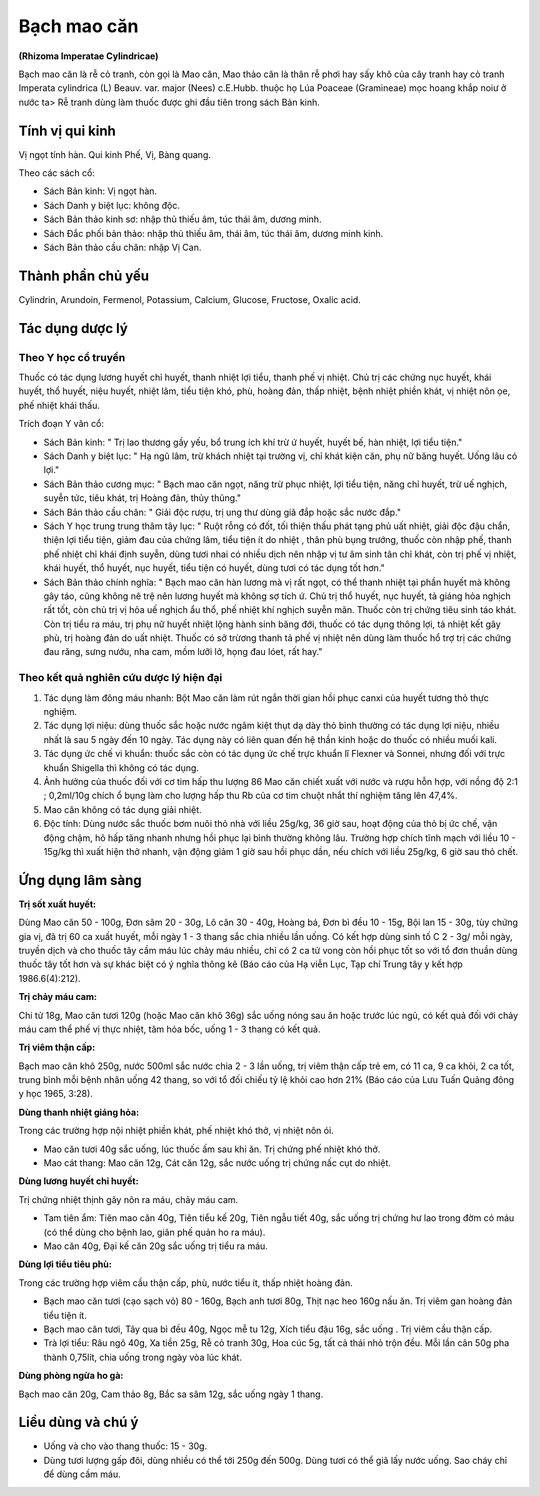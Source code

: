 .. _plants_bach_mao_can:

############
Bạch mao căn
############

**(Rhizoma Imperatae Cylindricae)**

Bạch mao căn là rễ cỏ tranh, còn gọi là Mao căn, Mao thảo căn là thân rễ
phơi hay sấy khô của cây tranh hay cỏ tranh Imperata cylindrica (L)
Beauv. var. major (Nees) c.E.Hubb. thuộc họ Lúa Poaceae (Gramineae) mọc
hoang khắp noiư ở nước ta> Rễ tranh dùng làm thuốc được ghi đầu tiên
trong sách Bản kinh.

Tính vị qui kinh
================

Vị ngọt tính hàn. Qui kinh Phế, Vị, Bàng quang.

Theo các sách cổ:

-  Sách Bản kinh: Vị ngọt hàn.
-  Sách Danh y biệt lục: không độc.
-  Sách Bản thảo kinh sơ: nhập thủ thiếu âm, túc thái âm, dương minh.
-  Sách Đắc phối bản thảo: nhập thủ thiếu âm, thái âm, túc thái âm,
   dương minh kinh.
-  Sách Bản thảo cầu chân: nhập Vị Can.

Thành phần chủ yếu
==================

Cylindrin, Arundoin, Fermenol, Potassium, Calcium, Glucose, Fructose,
Oxalic acid.

Tác dụng dược lý
================

Theo Y học cổ truyền
--------------------

Thuốc có tác dụng lương huyết chỉ huyết, thanh nhiệt lợi tiểu, thanh phế
vị nhiệt. Chủ trị các chứng nục huyết, khái huyết, thổ huyết, niệu
huyết, nhiệt lâm, tiểu tiện khó, phù, hoàng đản, thấp nhiệt, bệnh nhiệt
phiền khát, vị nhiệt nôn ọe, phế nhiệt khái thấu.

Trích đoạn Y văn cổ:

-  Sách Bản kinh: " Trị lao thương gầy yếu, bổ trung ích khí trừ ứ
   huyết, huyết bế, hàn nhiệt, lợi tiểu tiện."
-  Sách Danh y biệt lục: " Hạ ngũ lâm, trừ khách nhiệt tại trường vị,
   chỉ khát kiện căn, phụ nữ băng huyết. Uống lâu có lợi."
-  Sách Bản thảo cương mục: " Bạch mao căn ngọt, năng trừ phục nhiệt,
   lợi tiểu tiện, năng chỉ huyết, trừ uế nghịch, suyễn tức, tiêu khát,
   trị Hoàng đản, thủy thũng."
-  Sách Bản thảo cầu chân: " Giải độc rượu, trị ung thư dùng giã đắp
   hoặc sắc nước đắp."
-  Sách Y học trung trung thâm tây lục: " Ruột rỗng có đốt, tối thiện
   thấu phát tạng phủ uất nhiệt, giải độc đậu chẩn, thiện lợi tiểu tiện,
   giảm đau của chứng lâm, tiểu tiện ít do nhiệt , thân phù bụng trướng,
   thuốc còn nhập phế, thanh phế nhiệt chỉ khái định suyễn, dùng tươi
   nhai có nhiều dịch nên nhập vị tư âm sinh tân chỉ khát, còn trị phế
   vị nhiệt, khái huyết, thổ huyết, nục huyết, tiểu tiện có huyết, dùng
   tươi có tác dụng tốt hơn."
-  Sách Bản thảo chính nghĩa: " Bạch mao căn hàn lương mà vị rất ngọt,
   có thể thanh nhiệt tại phần huyết mà không gây táo, cũng không nê trệ
   nên lương huyết mà không sợ tích ứ. Chủ trị thổ huyết, nục huyết, tả
   giáng hỏa nghịch rất tốt, còn chủ trị vị hỏa uế nghịch ẩu thổ, phế
   nhiệt khí nghịch suyễn mãn. Thuốc còn trị chứng tiêu sinh táo khát.
   Còn trị tiểu ra máu, trị phụ nữ huyết nhiệt lộng hành sinh băng đới,
   thuốc có tác dụng thông lợi, tả nhiệt kết gây phù, trị hoàng đản do
   uất nhiệt. Thuốc có sở trừơng thanh tả phế vị nhiệt nên dùng làm
   thuốc hổ trợ trị các chứng đau răng, sưng nướu, nha cam, mồm lưỡi lở,
   họng đau lóet, rất hay."

Theo kết quả nghiên cứu dược lý hiện đại
----------------------------------------

1. Tác dụng làm đông máu nhanh: Bột Mao căn làm rút ngắn thời gian hồi
   phục canxi của huyết tương thỏ thực nghiệm.

2. Tác dụng lợi niệu: dùng thuốc sắc hoặc nước ngâm kiệt thụt dạ dày thỏ
   bình thường có tác dụng lợi niệu, nhiều nhất là sau 5 ngày đến 10 ngày.
   Tác dụng này có liên quan đến hệ thần kinh hoặc do thuốc có nhiều muối
   kali.

3. Tác dụng ức chế vi khuẩn: thuốc sắc còn có tác dụng ức chế trực khuẩn
   lî Flexner và Sonnei, nhưng đối với trực khuẩn Shigella thì không có tác
   dụng.

4. Ảnh hưởng của thuốc đối với cơ tim hấp thu lượng 86 Mao căn chiết xuất
   với nước và rượu hỗn hợp, với nồng độ 2:1 ; 0,2ml/10g chích ổ bụng làm
   cho lượng hấp thu Rb của cơ tim chuột nhắt thí nghiệm tăng lên 47,4%.

5. Mao căn không có tác dụng giải nhiệt.

6. Độc tính: Dùng nước sắc thuốc bơm nuôi thỏ nhà với liều 25g/kg, 36 giờ
   sau, hoạt động của thỏ bị ức chế, vận động chậm, hô hấp tăng nhanh nhưng
   hồi phục lại bình thường không lâu. Trường hợp chích tĩnh mạch với liều
   10 - 15g/kg thì xuất hiện thở nhanh, vận động giảm 1 giờ sau hồi phục
   dần, nếu chích với liều 25g/kg, 6 giờ sau thỏ chết.

Ứng dụng lâm sàng
=================

**Trị sốt xuất huyết:**

Dùng Mao căn 50 - 100g, Đơn sâm 20 - 30g, Lô căn
30 - 40g, Hoàng bá, Đơn bì đều 10 - 15g, Bội lan 15 - 30g, tùy chứng gia
vị, đã trị 60 ca xuất huyết, mỗi ngày 1 - 3 thang sắc chia nhiều lần
uống. Có kết hợp dùng sinh tố C 2 - 3g/ mỗi ngày, truyền dịch và cho
thuốc tây cầm máu lúc chảy máu nhiều, chỉ có 2 ca tử vong còn hồi phục
tốt so với tổ đơn thuần dùng thuốc tây tốt hơn và sự khác biệt có ý
nghĩa thông kê (Báo cáo của Hạ viễn Lục, Tạp chí Trung tây y kết hợp
1986.6(4):212).

**Trị chảy máu cam:**

Chi tử 18g, Mao căn tươi 120g (hoặc Mao căn khô 36g)
sắc uống nóng sau ăn hoặc trước lúc ngủ, có kết quả đối với chảy máu cam
thể phế vị thực nhiệt, tâm hỏa bốc, uống 1 - 3 thang có kết quả.

**Trị viêm thận cấp:**

Bạch mao căn khô 250g, nước 500ml sắc nước chia 2 -
3 lần uống, trị viêm thận cấp trẻ em, có 11 ca, 9 ca khỏi, 2 ca tốt,
trung bình mỗi bệnh nhân uống 42 thang, so với tổ đối chiếu tỷ lệ khỏi
cao hơn 21% (Báo cáo của Lưu Tuấn Quảng đông y học 1965, 3:28).

**Dùng thanh nhiệt giáng hỏa:**

Trong các trường hợp nội nhiệt phiền khát,
phế nhiệt khó thở, vị nhiệt nôn ói.

-  Mao căn tươi 40g sắc uống, lúc thuốc ấm sau khi ăn. Trị chứng phế
   nhiệt khó thở.
-  Mao cát thang: Mao căn 12g, Cát căn 12g, sắc nước uống trị chứng nấc
   cụt do nhiệt.

**Dùng lương huyết chỉ huyết:**

Trị chứng nhiệt thịnh gây nôn ra máu, chảy
máu cam.

-  Tam tiên ẩm: Tiên mao căn 40g, Tiên tiểu kế 20g, Tiên ngẫu tiết 40g,
   sắc uống trị chứng hư lao trong đờm có máu (có thể dùng cho bệnh
   lao, giãn phế quản ho ra máu).
-  Mao căn 40g, Đại kế căn 20g sắc uống trị tiểu ra máu.

**Dùng lợi tiểu tiêu phù:**

Trong các trường hợp viêm cầu thận cấp, phù,
nước tiểu ít, thấp nhiệt hoàng đản.

-  Bạch mao căn tươi (cạo sạch vỏ) 80 - 160g, Bạch anh tươi 80g, Thịt
   nạc heo 160g nấu ăn. Trị viêm gan hoàng đản tiểu tiện ít.
-  Bạch mao căn tươi, Tây qua bì đều 40g, Ngọc mễ tu 12g, Xích tiểu đậu
   16g, sắc uống . Trị viêm cầu thận cấp.
-  Trà lợi tiểu: Râu ngô 40g, Xa tiền 25g, Rễ cỏ tranh 30g, Hoa cúc 5g,
   tất cả thái nhỏ trộn đều. Mỗi lần cân 50g pha thành 0,75lít, chia
   uống trong ngày vòa lúc khát.

**Dùng phòng ngừa ho gà:**

Bạch mao căn 20g, Cam thảo 8g, Bắc sa sâm 12g,
sắc uống ngày 1 thang.

Liều dùng và chú ý
==================

-  Uống và cho vào thang thuốc: 15 - 30g.
-  Dùng tươi lượng gấp đôi, dùng
   nhiều có thể tới 250g đến 500g. Dùng tươi có thể giã lấy nước uống.
   Sao cháy chỉ để dùng cầm máu.

